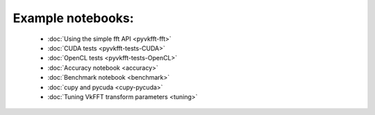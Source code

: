 Example notebooks:
==================

  * :doc:`Using the simple fft API <pyvkfft-fft>`
  * :doc:`CUDA tests <pyvkfft-tests-CUDA>`
  * :doc:`OpenCL tests <pyvkfft-tests-OpenCL>`
  * :doc:`Accuracy notebook <accuracy>`
  * :doc:`Benchmark notebook <benchmark>`
  * :doc:`cupy and pycuda <cupy-pycuda>`
  * :doc:`Tuning VkFFT transform parameters <tuning>`

